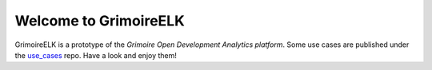 Welcome to GrimoireELK
======================

GrimoireELK is a prototype of the *Grimoire Open Development Analytics
platform*. Some use cases are published under the
`use\_cases <https://github.com/grimoirelab/use_cases>`__ repo. Have a
look and enjoy them!


